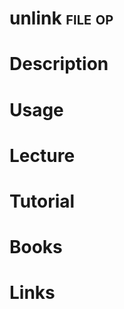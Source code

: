 #+TAGS: file op


* unlink							    :file:op:
* Description
* Usage
* Lecture
* Tutorial
* Books
* Links
